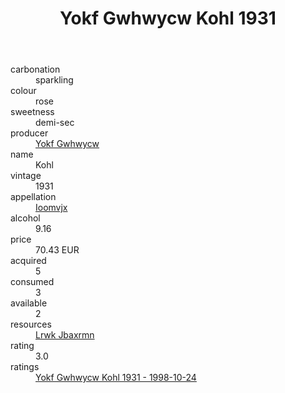 :PROPERTIES:
:ID:                     482d508d-6cfa-448a-834a-7cbaba670875
:END:
#+TITLE: Yokf Gwhwycw Kohl 1931

- carbonation :: sparkling
- colour :: rose
- sweetness :: demi-sec
- producer :: [[id:468a0585-7921-4943-9df2-1fff551780c4][Yokf Gwhwycw]]
- name :: Kohl
- vintage :: 1931
- appellation :: [[id:15b70af5-e968-4e98-94c5-64021e4b4fab][Ioomvjx]]
- alcohol :: 9.16
- price :: 70.43 EUR
- acquired :: 5
- consumed :: 3
- available :: 2
- resources :: [[id:a9621b95-966c-4319-8256-6168df5411b3][Lrwk Jbaxrmn]]
- rating :: 3.0
- ratings :: [[id:030f41ca-074b-4e16-9de9-4bb6897d58e4][Yokf Gwhwycw Kohl 1931 - 1998-10-24]]


